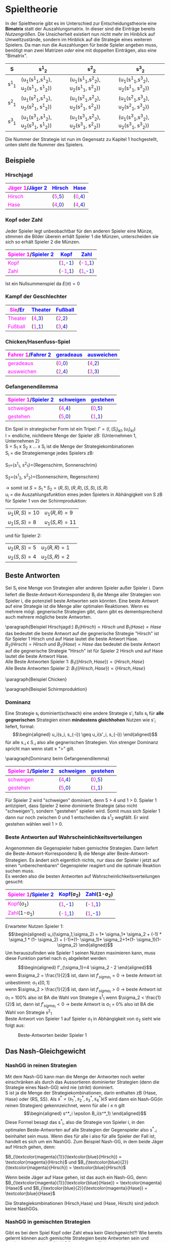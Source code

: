 #+LATEX_HEADER: \usepackage{amssymb}
#+LATEX_HEADER: \usepackage{color}
#+LATEX_HEADER: \usepackage{istgame}

* Spieltheorie 
In der Spieltheorie gibt es im Unterschied zur Entscheidungstheorie eine *Bimatrix* statt der Auszahlungsmatrix. In dieser sind die Einträge bereits /Nutzengrößen/. Die Unsicherheit existiert nun nicht mehr im Hinblick auf Umweltzustände, sondern im Hinblick auf die Strategie eines weiteren Spielers. Da man nun die Auszahlungen für beide Spieler angeben muss, benötigt man zwei Matrizen /oder/ eine mit doppelten Einträgen, also eine "Bimatrix".
#+attr_latex: :align c|c|c|c
| S     | s^1_2                                 | s^2_2                                 | s^3_2                                 |
|-------+---------------------------------------+---------------------------------------+---------------------------------------|
| s^1_1 | (u_1(s^1_1,s^1_2), u_2(s^1_1, s^1_2)) | (u_1(s^1_1,s^2_2), u_2(s^1_1, s^2_2)) | (u_1(s^1_1,s^3_2), u_2(s^1_1, s^3_2)) |
| s^2_1 | (u_1(s^2_1,s^1_2), u_2(s^2_1, s^1_2)) | (u_1(s^2_1,s^2_2), u_2(s^2_1, s^2_2)) | (u_1(s^2_1,s^3_2), u_2(s^2_1, s^3_2)) |
| s^3_1 | (u_1(s^3_1,s^1_2), u_2(s^3_1, s^1_2)) | (u_1(s^3_1,s^2_2), u_2(s^3_1, s^2_2)) | (u_1(s^3_1,s^3_2), u_2(s^3_1, s^3_2)) |
Die Nummer der Strategie ist nun im Gegensatz zu Kapitel 1 hochgestellt, unten steht die Nummer des Spielers.
** Beispiele
*** Hirschjagd
#+attr_latex: :align c|c|c
| \textcolor{magenta}{Jäger 1}/\textcolor{blue}{Jäger 2} | \textcolor{blue}{Hirsch}                     | \textcolor{blue}{Hase}                       |
|--------------------------------------------------------+----------------------------------------------+----------------------------------------------|
| \textcolor{magenta}{Hirsch}                            | (\textcolor{magenta}{5},\textcolor{blue}{5}) | (\textcolor{magenta}{0},\textcolor{blue}{4}) |
| \textcolor{magenta}{Hase}                              | (\textcolor{magenta}{4},\textcolor{blue}{0}) | (\textcolor{magenta}{4},\textcolor{blue}{4}) |
*** Kopf oder Zahl
Jeder Spieler legt unbeobachtbar für den anderen Spieler eine Münze, stimmen die Bilder überein erhält Spieler 1 die Münzen, unterscheiden sie sich so erhält Spieler 2 die Münzen.
#+attr_latex: :align c|c|c
| \textcolor{magenta}{Spieler 1}/\textcolor{blue}{Spieler 2} | \textcolor{blue}{Kopf}                        | \textcolor{blue}{Zahl}                        |
|------------------------------------------------------------+-----------------------------------------------+-----------------------------------------------|
| \textcolor{magenta}{Kopf}                                  | (\textcolor{magenta}{1},\textcolor{blue}{-1}) | (\textcolor{magenta}{-1},\textcolor{blue}{1}) |
| \textcolor{magenta}{Zahl}                                  | (\textcolor{magenta}{-1},\textcolor{blue}{1}) | (\textcolor{magenta}{1},\textcolor{blue}{-1}) |
Ist ein Nullsummenspiel da $E(\pi) = 0$
*** Kampf der Geschlechter
#+attr_latex: :align c|c|c
| \textcolor{magenta}{Sie}/\textcolor{blue}{Er} | \textcolor{blue}{Theater}                     | \textcolor{blue}{Fußball}                     |
|-----------------------------------------------+-----------------------------------------------+-----------------------------------------------|
| \textcolor{magenta}{Theater}                  | (\textcolor{magenta}{4},\textcolor{blue}{3}) | (\textcolor{magenta}{2},\textcolor{blue}{2}) |
| \textcolor{magenta}{Fußball}                  | (\textcolor{magenta}{1},\textcolor{blue}{1}) | (\textcolor{magenta}{3},\textcolor{blue}{4}) |
*** Chicken/Hasenfuss-Spiel
#+attr_latex: :align c|c|c
| \textcolor{magenta}{Fahrer 1}/\textcolor{blue}{Fahrer 2} | \textcolor{blue}{geradeaus}                  | \textcolor{blue}{ausweichen}                 |
|----------------------------------------------------------+----------------------------------------------+----------------------------------------------|
| \textcolor{magenta}{geradeaus}                           | (\textcolor{magenta}{0},\textcolor{blue}{0}) | (\textcolor{magenta}{4},\textcolor{blue}{2}) |
| \textcolor{magenta}{ausweichen}                          | (\textcolor{magenta}{2},\textcolor{blue}{4}) | (\textcolor{magenta}{3},\textcolor{blue}{3}) |
*** Gefangenendilemma
#+attr_latex: :align c|c|c
| \textcolor{magenta}{Spieler 1}/\textcolor{blue}{Spieler 2} | \textcolor{blue}{schweigen}                  | \textcolor{blue}{gestehen}                   |
|------------------------------------------------------------+----------------------------------------------+----------------------------------------------|
| \textcolor{magenta}{schweigen}                             | (\textcolor{magenta}{4},\textcolor{blue}{4}) | (\textcolor{magenta}{0},\textcolor{blue}{5}) |
| \textcolor{magenta}{gestehen}                              | (\textcolor{magenta}{5},\textcolor{blue}{0}) | (\textcolor{magenta}{1},\textcolor{blue}{1}) |

Ein Spiel in strategischer Form ist ein Tripel: $\Gamma = (I,(S_i)_{i \epsilon I} ,(u_i)_{i \epsilon I})$ \\
I = endliche, nichtleere Menge der Spieler zB: {Unternehmen 1, Unternehmen 2}\\
S = S_1 x S_2 x ... x S_i ist die Menge der Strategiekombinationen\\
S_i = die Strategiemenge jedes Spielers zB:

S_1={s^1_1, s^2_1}={Regenschirm, Sonnenschrim}

S_2={s^1_2, s^2_2}={Sonnenschirm, Regenschirm}

\rightarrow somit ist $S = S_1 * S_2 = {(R,S), (R,R), (S,S), (S,R)}$ \\
u_i = die Auszahlungsfunktion eines jeden Spielers in Abhängigkeit von S zB für Spieler 1 von der Schirmproduktion:
| $u_1(R, S) = 10$ | $u_1(R,R)=9$  |
| $u_1(S, S) = 8$  | $u_1(S,R)=11$ |
und für Spieler 2:
| $u_2(R, S) = 5$ | $u_2(R,R)=1$ | 
| $u_2(S, S) = 4$ | $u_2(S,R)=2$ |

** Beste Antworten
Sei S_i eine Menge von Strategien aller anderen Spieler außer Spieler i. Dann liefert die Beste-Antwort-Korrespondenz B_i die Menge aller Strategien von Spieler i, die potenziell beste Antworten sein könnten. Eine beste Antwort auf eine Strategie ist
die Menge aller optimalen Reaktionen. Wenn es mehrere mögl. gegnerische Strategien gibt, dann gibt es dementsprechend auch mehrere mögliche beste Antworten.

\paragraph{Beispiel Hirschjagd:}
$B_1(Hirsch) = Hirsch$ und $B_1(Hase)=Hase$ das bedeutet die beste Antwort auf die gegnerische Strategie "Hirsch" ist für Spieler 1 Hirsch und auf Hase lautet die beste Antwort Hase.\\
$B_2(Hirsch) = Hirsch$ und $B_2(Hase)=Hase$ das bedeutet die beste Antwort auf die gegnerische Strategie "Hirsch" ist für Spieler 2 Hirsch und auf Hase lautet die beste Antwort Hase. \\
Alle Beste Antworten Spieler 1: $B_1(\{Hirsch,Hase\})=\{Hirsch, Hase\}$ \\
Alle Beste Antworten Spieler 2: $B_1(\{Hirsch,Hase\})=\{Hirsch, Hase\}$ 

\paragraph{Beispiel Chicken}
\begin{equation*}
\begin{aligned}
B_1(\{geradeaus, ausweichen\})= \{ausweichen, geradeaus\} \\
B_2(\{geradeaus, ausweichen\})= \{ausweichen, geradeaus\}
\end{aligned}
\end{equation*}

\paragraph{Beispiel Schirmproduktion}
\begin{equation*}
\begin{aligned}
B_1(\{S, R\})=\{R, S\} \\
B_2(\{S, R\})=\{S, S\} 
\end{aligned}
\end{equation*}

*** Dominanz
Eine Strategie s_i dominiert(schwach) eine andere Strategie s'_i falls s_i für *alle gegnerischen* Strategien einen *mindestens gleichhohen* Nutzen wie s'_i liefert, formal: \\
\begin{equation*}
\begin{aligned}
u_i(s_i, s_{-i}) \geq u_i(s'_i, s_{-i})
\end{aligned}
\end{equation*}
für alle s_{-i} \epsilon S_{-i} also alle gegnerischen Strategien. Von strenger Dominanz spricht man wenn statt \geq ">" gilt.

\paragraph{Dominanz beim Gefangenendilemma}
#+attr_latex: :align c|c|c
| \textcolor{magenta}{Spieler 1}/\textcolor{blue}{Spieler 2} | \textcolor{blue}{schweigen}                  | \textcolor{blue}{gestehen}                   |
|------------------------------------------------------------+----------------------------------------------+----------------------------------------------|
| \textcolor{magenta}{schweigen}                             | (\textcolor{magenta}{4},\textcolor{blue}{4}) | (\textcolor{magenta}{0},\textcolor{blue}{5}) |
| \textcolor{magenta}{gestehen}                              | (\textcolor{magenta}{5},\textcolor{blue}{0}) | (\textcolor{magenta}{1},\textcolor{blue}{1}) |

Für Spieler 2 wird "schweigen" dominiert, denn 5 > 4 und 1 > 0. Spieler 1 antizipiert, dass Spieler 2 keine dominierte Strategie (also nicht "schweigen"), sondern "gestehen" spielen wird. Somit muss sich Spieler 1 dann nur noch zwischen 0 und 1 entscheiden da s^1_2 wegfällt. Er wird gestehen wählen weil 1 > 0.

*** Beste Antworten auf Wahrscheinlichkeitsverteilungen
Angenommen die Gegenspieler haben gemischte Strategien. Dann liefert die Beste-Antwort-Korrespondenz B_i die Menge aller Beste-Antwort-Strategien. Es ändert sich eigentlich nichts, nur dass der Spieler i jetzt auf einen “unberechenbaren” Gegenspieler reagiert und die optimale Reaktion suchen muss.\\
Es werden also die besten Antworten auf Wahrscheinlichkeitsverteilungen gesucht:
#+attr_latex: :align c|c|c
| \textcolor{magenta}{Spieler 1}/\textcolor{blue}{Spieler 2} | \textcolor{blue}{Kopf}(\sigma_2)              | \textcolor{blue}{Zahl}(1-\sigma_2)            |
|------------------------------------------------------------+-----------------------------------------------+-----------------------------------------------|
| \textcolor{magenta}{Kopf}(\sigma_1)                        | (\textcolor{magenta}{1},\textcolor{blue}{-1}) | (\textcolor{magenta}{-1},\textcolor{blue}{1}) |
| \textcolor{magenta}{Zahl}(1-\sigma_1)                      | (\textcolor{magenta}{-1},\textcolor{blue}{1}) | (\textcolor{magenta}{1},\textcolor{blue}{-1}) |
Erwarteter Nutzen Spieler 1:\\
\begin{equation*}
\begin{aligned}
u_i(\sigma_1,\sigma_2) = 1* \sigma_1* \sigma_2 + (-1) * \sigma_1 * (1- \sigma_2) + (-1)*(1- \sigma_1)* \sigma_2+1*(1-  \sigma_1)(1- \sigma_2)
\end{aligned}
\end{equation*}
Um herauszufinden wie Spieler 1 seinen Nutzen maximieren kann, muss diese Funktion partiel nach \sigma_1 abgeleitet werden:\\
\begin{equation*}
\begin{aligned}
f'_{\sigma_1}=4 \sigma_2 - 2
\end{aligned}
\end{equation*}
wenn $\sigma_2 = \frac{1}{2}$ ist, dann ist $f'_{sigma_1}=0$ \rightarrow beste Antwort ist unbestimmt: \sigma_1 \epsilon [0,1]\\
wenn $\sigma_2 > \frac{1}{2}$ ist, dann ist $f'_{sigma_1}>0$ \rightarrow beste Antwort ist \sigma_1 = 100% also ist BA die Wahl von Strategie s^1_1
wenn $\sigma_2 < \frac{1}{2}$ ist, dann ist $f'_{sigma_1}<0$ \rightarrow beste Antwort is \sigma_1 = 0% also ist BA die Wahl von Strategie s^2_1\\
\newpage
Beste Antwort von Spieler 1 auf Spieler \sigma_1 in Abhängigkeit von \sigma_2 sieht wie folgt aus:
#+CAPTION: Beste-Antworten beider Spieler 1
#+attr_html: :width 100px
#+attr_latex: :width 100px
[[./Kop_Zahl_BA.png]]
** Das Nash-Gleichgewicht
*** NashGG in reinen Strategien
Mit dem Nash-GG kann man die Menge der Antworten noch weiter einschränken als durch das Aussortieren dominierter Strategien (denn die Strategie eines Nash-GG) wird nie (strikt) dominiert.\\
S ist ja die Menge der Strategiekombinationen, darin enthalten zB {Hase, Hase} oder {RS, SS}. Als $s^* = (s^*_1, s^*_2, s^*_3, s^*_4) \epsilon S$ wird dann ein Nash-GG(in reinen Strategien) gekennzeichnet, wenn für alle i \leq n gilt \\
\begin{equation*}
\begin{aligned}
s^*_i \epsilon B_i(s^*_1)
\end{aligned}
\end{equation*}
Diese Formel besagt das s^*_i, also die Strategie von Spieler i, in den optimalen Beste-Antworten auf alle Strategien der Gegenspieler also s^*_{-i} beinhaltet sein muss. Wenn dies für alle i also für alle Spieler der Fall ist, handelt es sich um ein NashGG. Zum Beispiel Nash-GG, in dem beide Jäger auf Hirsch gehen, denn:

$B_{\textcolor{magenta}{1}}(\textcolor{blue}{Hirsch}) = \textcolor{magenta}{Hirsch}$
und
$B_{\textcolor{blue}{2}}(\textcolor{magenta}{Hirsch}) = \textcolor{blue}{Hirsch}$

Wenn beide Jäger auf Hase gehen, ist das auch ein Nash-GG, denn:
$B_{\textcolor{magenta}{1}}(\textcolor{blue}{Hase}) = \textcolor{magenta}{Hase}$
und
$B_{\textcolor{blue}{2}}(\textcolor{magenta}{Hase}) = \textcolor{blue}{Hase}$

Die Strategiekombinationen (Hirsch,Hase) und (Hase, Hirsch) sind jedoch keine NashGGs.

*** NashGG in gemischten Strategien
Gibt es bei dem Spiel Kopf oder Zahl etwa kein Gleichgewicht?! Wie bereits gelernt können auch gemischte Strategien beste Antworten sein und werden somit auch als NashGG zugelassen.
Siehte weiter oben:
#+attr_latex: :align c|c|c
| \textcolor{magenta}{Spieler 1}/\textcolor{blue}{Spieler 2} | \textcolor{blue}{Kopf}(\sigma_2)              | \textcolor{blue}{Zahl}(1-\sigma_2)            |
|------------------------------------------------------------+-----------------------------------------------+-----------------------------------------------|
| \textcolor{magenta}{Kopf}(\sigma_1)                        | (\textcolor{magenta}{1},\textcolor{blue}{-1}) | (\textcolor{magenta}{-1},\textcolor{blue}{1}) |
| \textcolor{magenta}{Zahl}(1-\sigma_1)                      | (\textcolor{magenta}{-1},\textcolor{blue}{1}) | (\textcolor{magenta}{1},\textcolor{blue}{-1}) |

\[ B_1(\sigma_2) =\begin{cases} 
      0 & \sigma_2 < \frac{1}{2} \\
      [0;1] & \sigma_2 = \frac{1}{2} \\
      1 & \sigma_2 > \frac{1}{2} 
   \end{cases}
\]

\[ B_2(\sigma_1) =\begin{cases} 
      1 & \sigma_1 < \frac{1}{2} \\
      [0;1] & \sigma_1 = \frac{1}{2} \\
      0 & \sigma_1 > \frac{1}{2} 
   \end{cases}
\]
Was bedeutet das obige? Die Spieler 1,..,i wählen ihre erste Strategie mit der Wahrscheinlichkeit \sigma_i und dementsprechend die zweite mit der Wahrscheinlichkeit $1 - \sigma_i$ . Da beide Spieler in Abhängigkeit von der Strategiewahl des jeweils anderen Spielers eine unterschiedlichen Nutzen erlangen, hängt ihre Beste-Antwort von der Wahrscheinlichkeit mit der der Gegenspieler seine Strategien wählt ab. Was bei B_i als erstes hinter der geschweiften Klammer steht ist also der optimale Wert für "Wahrscheinlichkeit" \sigma_i mit der man selber agieren sollte um den maximalen Nutzen zu erzielen. Das hängt vom jeweiligen Wert der Wahrscheinlichkeit des Gegenspielers ab.\\
Im obigen Beispiel ist die beste Antwort des ersten Spielers $BA_1(\sigma_2)$ auf ein $\sigma_2 < \frac{1}{2}$ (Wahrscheinlichkeit das Spieler 2 Kopf spielt) der Wert \textcolor{magenta}{0} für $\textcolor{magenta}{\sigma_1}$, was wie man in der Tabelle sehen kann, bedeuten würde, dass er am besten Zahl spielt, denn $\textcolor{magenta}{Zahl(1-\sigma_1)}$, also $1-\textcolor{magenta}{0}$ = 100% Wahrscheinlichkeit.
#+CAPTION: wechselseitig Beste-Antworten beider Spieler
#+attr_html: :width 100px
#+attr_latex: :width 100px
[[./Kop_Zahl_BA2.png]]
\newline
NashGG's liegen dort, wo sich beide Funktionen schneiden in diesem Fall also bei $\sigma_1=50\%$ , $\sigma_2=50\%$ . Macht Sinn, denn bei anderer Wahrscheinlichkeit würde ein Spieler ja auch zu berechenbar werden. 

\paragraph{Polizeispiel}
#+attr_latex: :align c|c|c
| \textcolor{magenta}{Behörde}/\textcolor{blue}{Straftäter} | \textcolor{blue}{Betrug}(\sigma_2)               | \textcolor{blue}{kein B.}(1-\sigma_2)          |
|-----------------------------------------------------------+--------------------------------------------------+------------------------------------------------|
| \textcolor{magenta}{Kontrolle}(\sigma_1)                  | (\textcolor{magenta}{4-C},\textcolor{blue}{1-F}) | (\textcolor{magenta}{4-C},\textcolor{blue}{0}) |
| \textcolor{magenta}{keine K.}(1-\sigma_1)                 | (\textcolor{magenta}{0},\textcolor{blue}{1})     | (\textcolor{magenta}{4},\textcolor{blue}{0})   |
In (Nash-)Gleichgewichten in gemischten Strategien sind alle Spieler indifferent zwischen den Handlungsalternativen.\\
Nutzen der Behörde bei Kontrolle: $4-C$ \\ 
Nutzen der Behörde ohne Kontrolle: $\sigma_2 * 0 + (1- \sigma_2)*4$ \\
Behörde also indifferent, wenn der Nutzen beider Strategien gleich ist:\\
$4-C=\sigma_2 * 0 + (1- \sigma_2)*4$ \rightarrow Indifferent bei $\sigma_2 = \frac{C}{4}$ .\\
\newline
Nutzen des Straftäters bei Betrug: $\sigma_1 * (1-F) + (1-\sigma_1) * 1$ \\
Nutzen des Straftäters ohne Betrug: $0$ \\
Straftäter also indifferent, wenn der Nutzen beider Strategien gleich ist:\\
$\sigma_1 * (1-F) + (1-\sigma_1) * 1 = 0$ \rightarrow Indifferent bei $\sigma_1 = \frac{1}{4}$

\paragraph{Polizeispiel}
*Satz von Nash:* jedes endliche Spiel hat mind. ein GLeichgewicht, wenn man gemischte Strategien zulässt\\
*Satz von Wilson:* fast alle endlichen Spiele haben eine endliche, ungerade Anzahl von Gleichgewichten.
** Dynamische Spiele bei perfekter Information
Annahme, dass perfekte Informationen (alle bisherigen Spielzüge bekannt) bekannt sind und keine Züge der Natur vorliegen (aber auch leicht erweiterbar auf Spiele mit Zügen der Natur)
\paragraph{Ultimatum-Spiel:}
- Aufteilung von drei Münzen zwischen zwei Spielern
- Spieler 1 macht einen Vorschlag, Spieler 2 nimmt an oder lehnt ab
- Bei Ablehnung bekommt keiner der Spieler etwas
- Keine Nachverhandlungen
#+attr_html: :width 100px
#+attr_latex: :width 100px
[[./urbaum.png]]

# \begin{istgame}[scale=1.5,font=\footnotesize]
# \xtdistance{10mm}{25mm}
# \istroot(0){S1}
#   \istb{0}[al]
#   \istb{1}[al]
#   \istb{2}[ar]
#   \istb{3}[ar]
#   \endist
# \xtdistance{7mm}{10mm}
# \istroot(1)(0-1)<180>{S2}
#   \istb{an}[l]
#   \istb{ab}[r]
#   \endist
# \istroot(2)(0-2)<0>{S2}
#   \istb{an}[l]
#   \istb{ab}[r]
#   \endist
# \istroot(3)(0-3)<0>{S2}
#   \istb{an}[l]
#   \istb{ab}[r]
#   \endist
# \istroot(4)(0-4)<0>{S2}
#   \istb{an}[l]
#   \istb{ab}[r]
#   \endist
# \xtdistance{15mm}{10mm}
# \istroot(a)(1-1)<180>{(3,0)}
#   \endist
# \istroot(b)(1-2)<0>{(0,0)}
#   \endist
# \istroot(c)(2-1)<180>{(2,1)}
#   \endist
# \istroot(d)(2-2)<0>{(0,0)}
# \endist
# \istroot(d)(3-1)<0>{(1,2)}
# \endist
# \istroot(d)(3-2)<0>{(0,0)}
# \endist
# \istroot(d)(4-1)<0>{(0,3)}
# \endist
# \istroot(d)(4-2)<0>{(0,0)}
# \endist
# \end{istgame}

*eine* Strategie = eine Vorschrift, die an *jedem Knoten* eine Entscheidung festlegt;*vollständiger* Plan eines Spielers, was zu tun ist\\
Strategien Spieler 1: [0],[1],[2],[3]\\
Strategien Spieler 2: alle Reaktionen auf alle möglichen Angebote, *eine* beispielhafte Strategie = [0] annehmen, [1] annehmen, [2] ablehnen, [3] ablehnen

Menge der Strategien von S2 = 2^4 (=16) also die eigenen Reaktionsmöglichkeiten (annehmen, ablehnen) hoch die Strategienanzahl von Spieler 1 (4), zB:
| (an, an, an, an) |
| (an, an, an, ab) |
| (an, an, ab, an) |
| (an, ab, an, an) |
| ...              |
Die strategische Form bildet all diese Strategien mit ihren Auszahlungen in einer Matrix ab
| S1 \ S2 | an,an,an,an | an,an,an,ab | an,an,ab,an | an,ab,an,an | ... | ab,ab,ab,ab |
|---------+-------------+-------------+-------------+-------------+-----+-------------|
|       0 | (3,0)       | (3,0)       | (3,0)       | (3,0)       | ... | (0,0)       |
|       1 | (2,1)       | (2,1)       | (2,1)       | (2,0)       | ... | (0,0)       |
|       2 | (1,2)       | (1,2)       | (1,0)       | (1,2)       | ... | (0,0)       |
|       3 | (0,3)       | (0,0)       | (0,3)       | (0,3)       | ... | (0,0)       |
Hier ist ebenfalls die Rückwärtsinduktion beim Baum hilfreich um das Spiel zu lösen. Wenn man alle letzten Teilbäume betrachtet fällt schonmal auf das [ab,ab,ab,ab] also "ab" auf jedes Angebot nicht optimal ist \rightarrow kann somit gestrichen werden. Wiederholt man diesen Prozess des Vergleichens in der oberen Tabelle, verbleiben letztendlich nur noch [an,an,an,an] und [ab,an,an,an] als gleichwertig optimale Strategien fuer Spieler 2.\\
Spieler 1 braucht also nur noch diese beiden Strategien von Spieler 2 in Betracht ziehen und genau diese beiden Gleichgewichte sind auch teilspielperfekt. Ein teilspielperfektes Gleichgewicht ist ein NashGG das auch auf jedem Teilspiel ein NashGG ist.
#+BEGIN_center
#+ATTR_LaTeX: :height 0.4\textwidth :center
[[./4an.png]]
#+ATTR_LaTeX: :height 0.4\textwidth :center
[[./3an.png]]
#+END_center

** Dynamische Spiele bei imperfekter Information
Züge der Natur sind ein möglicher Grund für imperfekte Information(möglicherweise asymmetrisch verteilte Information)
\rightarrow siehe F.120 / S.129
\paragraph{Bayes'sches Gleichgewicht}
Anfangs entsprechen die Informationsstände der Spieler den von der Natur vergegeben Wahrscheinlichkeiten.\\
Beispiel: Die Wahrsch. eines 1-Euro-“Typen” ist 50%.
Aber bei längeren/dynamischen Spielen können Spieler durch ihre Entscheidungen ihren Typen (teilweise) offenbaren (zB Bieter bei einer offenen Auktion der seine eigene Zahlungsbereitschaft=Typ über die Gebote hinweg tlw. offenbart).\\
In einem *perfekten Bayes'schen Gleichgewicht*:
1) sind die Strategien der Spieler jederzeit optimal, gegeben die aktuellen Informationsstände
2) werden die Informationsstände jederzeit rational aktualisiert
